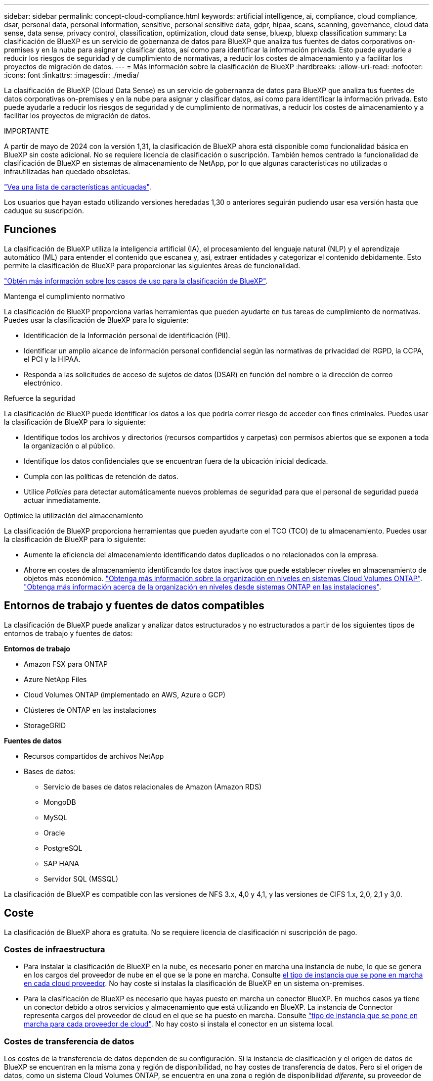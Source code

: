 ---
sidebar: sidebar 
permalink: concept-cloud-compliance.html 
keywords: artificial intelligence, ai, compliance, cloud compliance, dsar, personal data, personal information, sensitive, personal sensitive data, gdpr, hipaa, scans, scanning,  governance, cloud data sense, data sense, privacy control, classification, optimization, cloud data sense, bluexp, bluexp classification 
summary: La clasificación de BlueXP es un servicio de gobernanza de datos para BlueXP que analiza tus fuentes de datos corporativos on-premises y en la nube para asignar y clasificar datos, así como para identificar la información privada. Esto puede ayudarle a reducir los riesgos de seguridad y de cumplimiento de normativas, a reducir los costes de almacenamiento y a facilitar los proyectos de migración de datos. 
---
= Más información sobre la clasificación de BlueXP
:hardbreaks:
:allow-uri-read: 
:nofooter: 
:icons: font
:linkattrs: 
:imagesdir: ./media/


[role="lead"]
La clasificación de BlueXP (Cloud Data Sense) es un servicio de gobernanza de datos para BlueXP que analiza tus fuentes de datos corporativas on-premises y en la nube para asignar y clasificar datos, así como para identificar la información privada. Esto puede ayudarle a reducir los riesgos de seguridad y de cumplimiento de normativas, a reducir los costes de almacenamiento y a facilitar los proyectos de migración de datos.

[]
====
IMPORTANTE

A partir de mayo de 2024 con la versión 1,31, la clasificación de BlueXP ahora está disponible como funcionalidad básica en BlueXP sin coste adicional. No se requiere licencia de clasificación o suscripción. También hemos centrado la funcionalidad de clasificación de BlueXP en sistemas de almacenamiento de NetApp, por lo que algunas características no utilizadas o infrautilizadas han quedado obsoletas.

link:reference-free-paid.html["Vea una lista de características anticuadas"].

Los usuarios que hayan estado utilizando versiones heredadas 1,30 o anteriores seguirán pudiendo usar esa versión hasta que caduque su suscripción.

====


== Funciones

La clasificación de BlueXP utiliza la inteligencia artificial (IA), el procesamiento del lenguaje natural (NLP) y el aprendizaje automático (ML) para entender el contenido que escanea y, así, extraer entidades y categorizar el contenido debidamente. Esto permite la clasificación de BlueXP para proporcionar las siguientes áreas de funcionalidad.

https://bluexp.netapp.com/netapp-cloud-data-sense["Obtén más información sobre los casos de uso para la clasificación de BlueXP"^].

.Mantenga el cumplimiento normativo
La clasificación de BlueXP proporciona varias herramientas que pueden ayudarte en tus tareas de cumplimiento de normativas. Puedes usar la clasificación de BlueXP para lo siguiente:

* Identificación de la Información personal de identificación (PII).
* Identificar un amplio alcance de información personal confidencial según las normativas de privacidad del RGPD, la CCPA, el PCI y la HIPAA.
* Responda a las solicitudes de acceso de sujetos de datos (DSAR) en función del nombre o la dirección de correo electrónico.


.Refuerce la seguridad
La clasificación de BlueXP puede identificar los datos a los que podría correr riesgo de acceder con fines criminales. Puedes usar la clasificación de BlueXP para lo siguiente:

* Identifique todos los archivos y directorios (recursos compartidos y carpetas) con permisos abiertos que se exponen a toda la organización o al público.
* Identifique los datos confidenciales que se encuentran fuera de la ubicación inicial dedicada.
* Cumpla con las políticas de retención de datos.
* Utilice _Policies_ para detectar automáticamente nuevos problemas de seguridad para que el personal de seguridad pueda actuar inmediatamente.


.Optimice la utilización del almacenamiento
La clasificación de BlueXP proporciona herramientas que pueden ayudarte con el TCO (TCO) de tu almacenamiento. Puedes usar la clasificación de BlueXP para lo siguiente:

* Aumente la eficiencia del almacenamiento identificando datos duplicados o no relacionados con la empresa.
* Ahorre en costes de almacenamiento identificando los datos inactivos que puede establecer niveles en almacenamiento de objetos más económico. https://docs.netapp.com/us-en/bluexp-cloud-volumes-ontap/concept-data-tiering.html["Obtenga más información sobre la organización en niveles en sistemas Cloud Volumes ONTAP"^]. https://docs.netapp.com/us-en/bluexp-tiering/concept-cloud-tiering.html["Obtenga más información acerca de la organización en niveles desde sistemas ONTAP en las instalaciones"^].




== Entornos de trabajo y fuentes de datos compatibles

La clasificación de BlueXP puede analizar y analizar datos estructurados y no estructurados a partir de los siguientes tipos de entornos de trabajo y fuentes de datos:

*Entornos de trabajo*

* Amazon FSX para ONTAP
* Azure NetApp Files
* Cloud Volumes ONTAP (implementado en AWS, Azure o GCP)
* Clústeres de ONTAP en las instalaciones
* StorageGRID


*Fuentes de datos*

* Recursos compartidos de archivos NetApp
* Bases de datos:
+
** Servicio de bases de datos relacionales de Amazon (Amazon RDS)
** MongoDB
** MySQL
** Oracle
** PostgreSQL
** SAP HANA
** Servidor SQL (MSSQL)




La clasificación de BlueXP es compatible con las versiones de NFS 3.x, 4,0 y 4,1, y las versiones de CIFS 1.x, 2,0, 2,1 y 3,0.



== Coste

La clasificación de BlueXP ahora es gratuita. No se requiere licencia de clasificación ni suscripción de pago.



=== Costes de infraestructura

* Para instalar la clasificación de BlueXP en la nube, es necesario poner en marcha una instancia de nube, lo que se genera en los cargos del proveedor de nube en el que se la pone en marcha. Consulte <<La instancia de clasificación de BlueXP,el tipo de instancia que se pone en marcha en cada cloud proveedor>>. No hay coste si instalas la clasificación de BlueXP en un sistema on-premises.
* Para la clasificación de BlueXP es necesario que hayas puesto en marcha un conector BlueXP. En muchos casos ya tiene un conector debido a otros servicios y almacenamiento que está utilizando en BlueXP. La instancia de Connector representa cargos del proveedor de cloud en el que se ha puesto en marcha. Consulte https://docs.netapp.com/us-en/bluexp-setup-admin/task-install-connector-on-prem.html["tipo de instancia que se pone en marcha para cada proveedor de cloud"^]. No hay costo si instala el conector en un sistema local.




=== Costes de transferencia de datos

Los costes de la transferencia de datos dependen de su configuración. Si la instancia de clasificación y el origen de datos de BlueXP se encuentran en la misma zona y región de disponibilidad, no hay costes de transferencia de datos. Pero si el origen de datos, como un sistema Cloud Volumes ONTAP, se encuentra en una zona o región de disponibilidad _diferente_, su proveedor de cloud le cobrará los costes de transferencia de datos. Consulte estos enlaces para obtener más información:

* https://aws.amazon.com/ec2/pricing/on-demand/["AWS: Precios de Amazon Elastic Compute Cloud (Amazon EC2"^]
* https://azure.microsoft.com/en-us/pricing/details/bandwidth/["Microsoft Azure: Detalles de precios del ancho de banda"^]
* https://cloud.google.com/storage-transfer/pricing["Google Cloud: Precios del servicio de transferencia de almacenamiento"^]




== La instancia de clasificación de BlueXP

Cuando pones en marcha la clasificación de BlueXP en la nube, BlueXP pone en marcha la instancia en la misma subred que Connector. https://docs.netapp.com/us-en/bluexp-setup-admin/concept-connectors.html["Más información sobre conectores."^]

image:diagram_cloud_compliance_instance.png["Un diagrama que muestra una instancia de BlueXP y una instancia de clasificación de BlueXP que se ejecuta en tu proveedor de cloud."]

Tenga en cuenta lo siguiente acerca de la instancia predeterminada:

* En AWS, la clasificación de BlueXP se ejecuta en un https://aws.amazon.com/ec2/instance-types/m6i/["instancia m6i.4xlarge"^] Con un disco GP2 de 500 GIB. La imagen del sistema operativo es Amazon Linux 2. Cuando se implementa en AWS, puede elegir un tamaño de instancia más pequeño si va a escanear una pequeña cantidad de datos.
* En Azure, la clasificación BlueXP  se ejecuta en link:https://docs.microsoft.com/en-us/azure/virtual-machines/dv3-dsv3-series#dsv3-series["VM Standard_D16s_v3"^]un con un disco de 500 GiB. La imagen del sistema operativo es Ubuntu 22,04.
* En GCP, la clasificación de BlueXP  se ejecuta en un link:https://cloud.google.com/compute/docs/general-purpose-machines#n2_machines["n2-Standard-16 VM"^]disco persistente estándar de 500 GiB. La imagen del sistema operativo es Ubuntu 22,04.
* En las regiones en las que la instancia predeterminada no está disponible, la clasificación de BlueXP se ejecuta en una instancia alternativa. link:reference-instance-types.html["Consulte los tipos de instancia alternativa"].
* La instancia se denomina _CloudCompliance_ con un hash generado (UUID) concatenado. Por ejemplo: _CloudCompliance-16bb6564-38ad-4080-9a92-36f5fd2f71c7_
* Solo se pone en marcha una instancia de clasificación de BlueXP por cada Connector.


También puedes poner en marcha la clasificación de BlueXP en un host Linux on-premises o en un host de tu proveedor de nube preferido. El software funciona exactamente de la misma manera, independientemente del método de instalación que elija. Las actualizaciones del software de clasificación de BlueXP se automatizan siempre que la instancia tenga acceso a Internet.


TIP: La instancia debe permanecer ejecutándose en todo momento porque la clasificación de BlueXP analiza los datos de forma continua.

*Desplegar en diferentes tipos de instancia*

Puedes poner en marcha la clasificación de BlueXP en un sistema con menos CPU y menos RAM.

[cols="18,31,51"]
|===
| Tamaño del sistema | Especificaciones | Limitaciones 


| Extra grande | 32 CPU, 128 GB de RAM, SSD de 1 TiB | Puede escanear hasta 500 millones de archivos. 


| Grande (predeterminado) | 16 CPU, 64 GB de RAM, 500 GIB de SSD | Puede escanear hasta 250 millones de archivos. 
|===
Al poner en marcha la clasificación de BlueXP en Azure o GCP, envía un correo electrónico a ng-contact-data-sense@netapp.com para obtener ayuda si quieres usar un tipo de instancia más pequeño.



== Funcionamiento de la clasificación de BlueXP

En un nivel alto, la clasificación de BlueXP funciona así:

. Implementas una instancia de clasificación de BlueXP en BlueXP.
. Puede activar la asignación de alto nivel o el análisis de alto nivel en uno o más orígenes de datos.
. La clasificación de BlueXP analiza los datos mediante un proceso de aprendizaje de IA.
. Utilice las consolas y herramientas de informes que se proporcionan con el fin de ayudarle en sus esfuerzos de cumplimiento de normativas y gobierno.




=== Cómo funcionan las exploraciones

Después de habilitar la clasificación de BlueXP y seleccionar los repositorios que desea analizar (estos son los volúmenes, esquemas de base de datos u otros datos de usuario), comienza de inmediato a analizar los datos para identificar los datos personales y confidenciales. Debería centrarse en analizar los datos de producción en directo en la mayoría de los casos en lugar de realizar backups, duplicados o sitios de recuperación ante desastres. A continuación, la clasificación de BlueXP asigna sus datos de organización, categoriza cada archivo e identifica y extrae entidades y patrones predefinidos en los datos. El resultado de la exploración es un índice de información personal, información personal confidencial, categorías de datos y tipos de archivo.

La clasificación de BlueXP se conecta a los datos igual que cualquier otro cliente ya que se monta en los volúmenes de NFS y CIFS. Se accede automáticamente a los volúmenes NFS como de solo lectura, mientras que se necesitan proporcionar credenciales de Active Directory para analizar volúmenes CIFS.

image:diagram_cloud_compliance_scan.png["Un diagrama que muestra una instancia de BlueXP y una instancia de clasificación de BlueXP que se ejecuta en tu proveedor de cloud. La instancia de clasificación de BlueXP se conecta a volúmenes y bases de datos NFS y CIFS para analizarlos."]

Tras el análisis inicial, la clasificación de BlueXP analiza continuamente los datos por turnos para detectar los cambios incrementales (por este motivo es importante mantener la instancia en ejecución).

Puede activar y desactivar las exploraciones a nivel de volumen o en el nivel de esquema de base de datos.



=== ¿Cuál es la diferencia entre las exploraciones de asignación y clasificación

Puede realizar dos tipos de exploraciones en la clasificación BlueXP :

* **Solo mapeo** Los escaneos proporcionan solo una visión general de alto nivel de sus datos y se realizan en fuentes de datos seleccionadas. Las exploraciones de sólo asignación tardan menos tiempo que las exploraciones de asignación y clasificación, ya que no tienen acceso a los archivos para ver los datos que contienen.
* **Los escaneos Map and Classify** proporcionan un escaneo de nivel profundo de sus datos.


Las exploraciones de sólo asignación permiten escanear rápidamente los datos e identificar fuentes de datos que podrían requerir más investigación y, a continuación, realizar una exploración de Mapa y Clasificación.

En la siguiente tabla se muestran algunas de las diferencias:

[cols="47,18,18"]
|===
| Función | Asignar y clasificar secuencias | Exploraciones de sólo asignación 


| Velocidad de escaneado | Lento | Y rápido 


| precios | Libre | Libre 


| Capacidad | Limitado a 500 TB | Limitado a 500 TB 


| Lista de tipos de archivo y capacidad utilizada | Sí | Sí 


| Número de archivos y capacidad utilizada | Sí | Sí 


| Antigüedad y tamaño de los archivos | Sí | Sí 


| Capacidad de ejecutar una link:task-controlling-governance-data.html#data-mapping-report["Informe de asignación de datos"] | Sí | Sí 


| Página de investigación de datos para ver los detalles del archivo | Sí | No 


| Buscar nombres dentro de los archivos | Sí | No 


| Cree link:task-using-policies.html["normativas"] que proporcionan resultados de búsqueda personalizados | Sí | No 


| Capacidad para ejecutar otros informes | Sí | No 


| Posibilidad de ver metadatos de archivos* | No | Sí 
|===
*Los siguientes metadatos se extraen de los archivos durante los escaneos de mapeo:

* Entorno de trabajo
* Tipo de entorno de trabajo
* Repositorio de almacenamiento
* Tipo de archivo
* Capacidad utilizada
* Número de archivos
* Tamaño de archivo
* Creación de archivos
* Último acceso al archivo
* Última modificación del archivo
* Hora de detección de archivo
* Extracción de permisos


.Diferencias en el panel de control:
[%collapsible]
====
[cols="40,25,25"]
|===
| Función | Asignar y clasificar | Asignar 


| Datos obsoletos | Sí | Sí 


| Datos no empresariales | Sí | Sí 


| Archivos duplicados | Sí | Sí 


| Políticas predefinidas | Sí | No 


| Políticas personalizadas | Sí | Sí 


| Informe DDA | Sí | Sí 


| Informe de asignación | Sí | Sí 


| Detección del nivel de sensibilidad | Sí | No 


| Datos confidenciales con amplios permisos | Sí | No 


| Permisos abiertos | Sí | Sí 


| Antigüedad de los datos | Sí | Sí 


| Tamaño de los datos | Sí | Sí 


| Categorías | Sí | No 


| Tipos de archivo | Sí | Sí 
|===
====
.Diferencias en el panel de cumplimiento:
[%collapsible]
====
[cols="40,25,25"]
|===
| Función | Asignar y clasificar | Asignar 


| Información personal | Sí | No 


| Información personal confidencial | Sí | No 


| Informe de evaluación de riesgos de privacidad | Sí | No 


| Informe HIPAA | Sí | No 


| Informe PCI DSS | Sí | No 
|===
====
.La investigación filtra las diferencias:
[%collapsible]
====
[cols="40,25,25"]
|===
| Función | Asignar y clasificar | Asignar 


| Normativas | Sí | Sí 


| Tipo de entorno de trabajo | Sí | Sí 


| Entorno de trabajo | Sí | Sí 


| Repositorio de almacenamiento | Sí | Sí 


| Tipo de archivo | Sí | Sí 


| Tamaño de archivo | Sí | Sí 


| Hora de creación | Sí | Sí 


| Hora de detección | Sí | Sí 


| Última modificación | Sí | Sí 


| Último acceso | Sí | Sí 


| Permisos abiertos | Sí | Sí 


| Ruta del directorio de archivos | Sí | Sí 


| Categoría | Sí | No 


| Nivel de sensibilidad | Sí | No 


| Número de identificadores | Sí | No 


| Datos personales | Sí | No 


| Datos personales confidenciales | Sí | No 


| Sujeto de datos | Sí | No 


| Duplicados | Sí | Sí 


| Estado de clasificación | Sí | El estado es siempre «Información limitada» 


| Evento de análisis de adquisición | Sí | Sí 


| Hash de archivo | Sí | Sí 


| Número de usuarios con acceso | Sí | Sí 


| Permisos de usuario/grupo | Sí | Sí 


| Propietario del archivo | Sí | Sí 


| Tipo de directorio | Sí | Sí 
|===
====


=== Con qué rapidez escanea los datos de clasificación de BlueXP

La velocidad de análisis se ve afectada por la latencia de la red, la latencia del disco, el ancho de banda de la red, el tamaño del entorno y los tamaños de distribución de archivos.

* Al realizar exploraciones de sólo asignación, la clasificación BlueXP  puede explorar entre 100-150 TIBs de datos por día.
* Al realizar exploraciones de Mapa y Clasificación, la clasificación de BlueXP  puede explorar entre 15-40 TIBs de datos al día.




== Información que clasifica BlueXP 

La clasificación de BlueXP recopila, indexa y asigna categorías a tus datos (archivos). Los datos que indexa la clasificación de BlueXP incluyen los siguientes:

* *Metadatos estándar* sobre archivos: Tipo de archivo, tamaño, fecha de creación y modificación, etc.
* *Datos personales*: Información de identificación personal (PII) como direcciones de correo electrónico, números de identificación o números de tarjetas de crédito. link:task-controlling-private-data.html#view-files-that-contain-personal-data["Más información sobre datos personales"^].
* *Datos personales sensibles*: Tipos especiales de información personal sensible (SPII), como datos de salud, origen étnico u opiniones políticas, según lo definido por el RGPD y otras regulaciones de privacidad. link:task-controlling-private-data.html#view-files-that-contain-sensitive-personal-data["Más información sobre datos personales confidenciales"^].
* *Categorías*: La clasificación de BlueXP toma los datos que escaneó y los divide en diferentes tipos de categorías. Las categorías son temas basados en el análisis de IA del contenido y los metadatos de cada archivo. link:task-controlling-private-data.html#view-files-by-categories["Más información sobre categorías"^].
* *Tipos*: La clasificación de BlueXP toma los datos que escaneó y los desglosa por tipo de archivo. link:task-controlling-private-data.html#view-files-by-file-types["Obtenga más información sobre los tipos"^].
* *Reconocimiento de entidades de nombre*: La clasificación BlueXP utiliza la IA para extraer los nombres naturales de las personas de los documentos. link:task-generating-compliance-reports.html#what-is-a-data-subject-access-request["Obtenga información sobre cómo responder a las solicitudes de acceso a sujetos de datos"^].




== Información general sobre redes

BlueXP implementa la instancia de clasificación de BlueXP con un grupo de seguridad que permite las conexiones HTTP de entrada desde la instancia de Connector.

Cuando se utiliza BlueXP en el modo SaaS, la conexión a BlueXP se establece a través de HTTPS, y los datos privados que se envían entre su navegador y la instancia de clasificación de BlueXP se protegen con un cifrado integral mediante TLS 1,2, lo que significa que NetApp y terceros no podrán leerlo.

Las reglas salientes están completamente abiertas. Se necesita acceso a Internet para instalar y actualizar el software de clasificación de BlueXP y para enviar las métricas de uso.

Si tiene requisitos estrictos de red, link:task-deploy-cloud-compliance.html#review-prerequisites["Obtén más información sobre los extremos que contactos de clasificación de BlueXP"^].



== Roles de usuario en la clasificación BlueXP 

El rol asignado a cada usuario proporciona diferentes capacidades dentro de BlueXP  y dentro de la clasificación BlueXP . Si quiere más información, consulte lo siguiente:

* https://docs.netapp.com/us-en/bluexp-setup-admin/reference-iam-predefined-roles.html["Roles de IAM de BlueXP "] (Cuando se utiliza BlueXP  en modo estándar)
* https://docs.netapp.com/us-en/bluexp-setup-admin/reference-user-roles.html["Roles de cuenta de BlueXP "^] (Cuando se utiliza BlueXP  en modo restringido o en modo privado)

